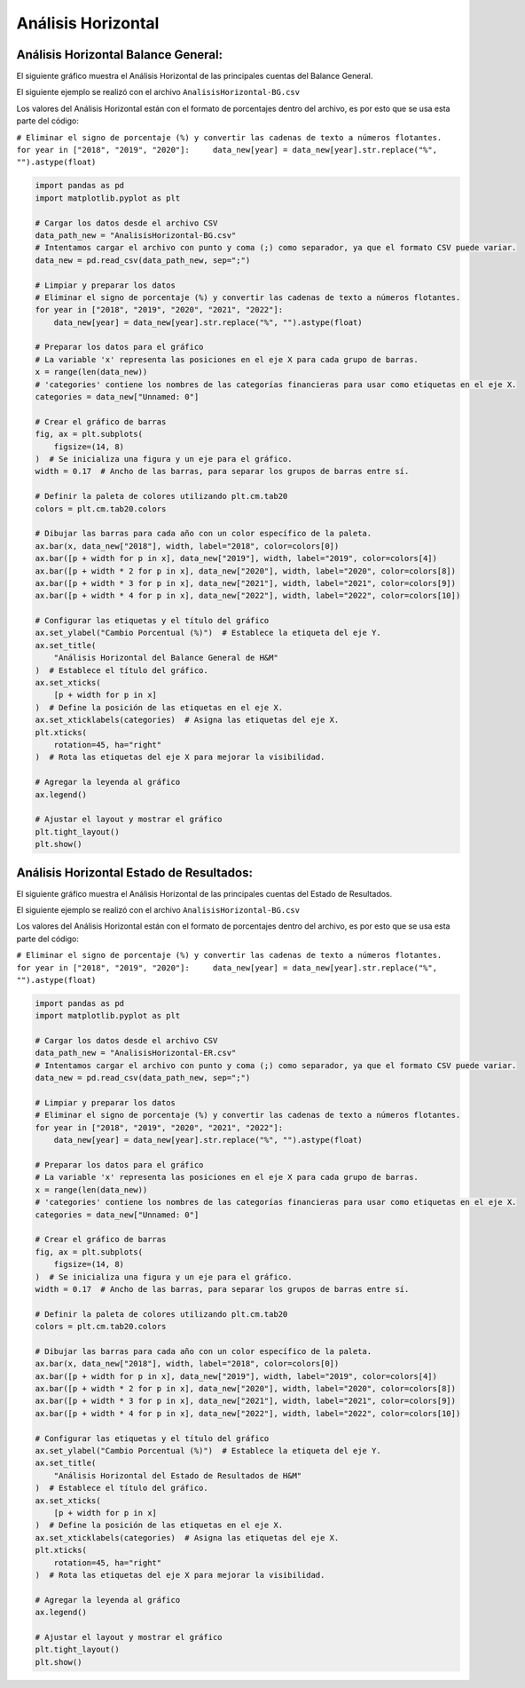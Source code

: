 Análisis Horizontal
-------------------

Análisis Horizontal Balance General:
~~~~~~~~~~~~~~~~~~~~~~~~~~~~~~~~~~~~

El siguiente gráfico muestra el Análisis Horizontal de las principales
cuentas del Balance General.

El siguiente ejemplo se realizó con el archivo
``AnalisisHorizontal-BG.csv``

Los valores del Análisis Horizontal están con el formato de porcentajes
dentro del archivo, es por esto que se usa esta parte del código:

``# Eliminar el signo de porcentaje (%) y convertir las cadenas de texto a números flotantes. for year in ["2018", "2019", "2020"]:     data_new[year] = data_new[year].str.replace("%", "").astype(float)``

.. code:: ipython3

    import pandas as pd
    import matplotlib.pyplot as plt
    
    # Cargar los datos desde el archivo CSV
    data_path_new = "AnalisisHorizontal-BG.csv"
    # Intentamos cargar el archivo con punto y coma (;) como separador, ya que el formato CSV puede variar.
    data_new = pd.read_csv(data_path_new, sep=";")
    
    # Limpiar y preparar los datos
    # Eliminar el signo de porcentaje (%) y convertir las cadenas de texto a números flotantes.
    for year in ["2018", "2019", "2020", "2021", "2022"]:
        data_new[year] = data_new[year].str.replace("%", "").astype(float)
    
    # Preparar los datos para el gráfico
    # La variable 'x' representa las posiciones en el eje X para cada grupo de barras.
    x = range(len(data_new))
    # 'categories' contiene los nombres de las categorías financieras para usar como etiquetas en el eje X.
    categories = data_new["Unnamed: 0"]
    
    # Crear el gráfico de barras
    fig, ax = plt.subplots(
        figsize=(14, 8)
    )  # Se inicializa una figura y un eje para el gráfico.
    width = 0.17  # Ancho de las barras, para separar los grupos de barras entre sí.
    
    # Definir la paleta de colores utilizando plt.cm.tab20
    colors = plt.cm.tab20.colors
    
    # Dibujar las barras para cada año con un color específico de la paleta.
    ax.bar(x, data_new["2018"], width, label="2018", color=colors[0])
    ax.bar([p + width for p in x], data_new["2019"], width, label="2019", color=colors[4])
    ax.bar([p + width * 2 for p in x], data_new["2020"], width, label="2020", color=colors[8])
    ax.bar([p + width * 3 for p in x], data_new["2021"], width, label="2021", color=colors[9])
    ax.bar([p + width * 4 for p in x], data_new["2022"], width, label="2022", color=colors[10])
    
    # Configurar las etiquetas y el título del gráfico
    ax.set_ylabel("Cambio Porcentual (%)")  # Establece la etiqueta del eje Y.
    ax.set_title(
        "Análisis Horizontal del Balance General de H&M"
    )  # Establece el título del gráfico.
    ax.set_xticks(
        [p + width for p in x]
    )  # Define la posición de las etiquetas en el eje X.
    ax.set_xticklabels(categories)  # Asigna las etiquetas del eje X.
    plt.xticks(
        rotation=45, ha="right"
    )  # Rota las etiquetas del eje X para mejorar la visibilidad.
    
    # Agregar la leyenda al gráfico
    ax.legend()
    
    # Ajustar el layout y mostrar el gráfico
    plt.tight_layout()
    plt.show()



.. image:: output_4_0.png


Análisis Horizontal Estado de Resultados:
~~~~~~~~~~~~~~~~~~~~~~~~~~~~~~~~~~~~~~~~~

El siguiente gráfico muestra el Análisis Horizontal de las principales
cuentas del Estado de Resultados.

El siguiente ejemplo se realizó con el archivo
``AnalisisHorizontal-BG.csv``

Los valores del Análisis Horizontal están con el formato de porcentajes
dentro del archivo, es por esto que se usa esta parte del código:

``# Eliminar el signo de porcentaje (%) y convertir las cadenas de texto a números flotantes. for year in ["2018", "2019", "2020"]:     data_new[year] = data_new[year].str.replace("%", "").astype(float)``

.. code:: ipython3

    import pandas as pd
    import matplotlib.pyplot as plt
    
    # Cargar los datos desde el archivo CSV
    data_path_new = "AnalisisHorizontal-ER.csv"
    # Intentamos cargar el archivo con punto y coma (;) como separador, ya que el formato CSV puede variar.
    data_new = pd.read_csv(data_path_new, sep=";")
    
    # Limpiar y preparar los datos
    # Eliminar el signo de porcentaje (%) y convertir las cadenas de texto a números flotantes.
    for year in ["2018", "2019", "2020", "2021", "2022"]:
        data_new[year] = data_new[year].str.replace("%", "").astype(float)
    
    # Preparar los datos para el gráfico
    # La variable 'x' representa las posiciones en el eje X para cada grupo de barras.
    x = range(len(data_new))
    # 'categories' contiene los nombres de las categorías financieras para usar como etiquetas en el eje X.
    categories = data_new["Unnamed: 0"]
    
    # Crear el gráfico de barras
    fig, ax = plt.subplots(
        figsize=(14, 8)
    )  # Se inicializa una figura y un eje para el gráfico.
    width = 0.17  # Ancho de las barras, para separar los grupos de barras entre sí.
    
    # Definir la paleta de colores utilizando plt.cm.tab20
    colors = plt.cm.tab20.colors
    
    # Dibujar las barras para cada año con un color específico de la paleta.
    ax.bar(x, data_new["2018"], width, label="2018", color=colors[0])
    ax.bar([p + width for p in x], data_new["2019"], width, label="2019", color=colors[4])
    ax.bar([p + width * 2 for p in x], data_new["2020"], width, label="2020", color=colors[8])
    ax.bar([p + width * 3 for p in x], data_new["2021"], width, label="2021", color=colors[9])
    ax.bar([p + width * 4 for p in x], data_new["2022"], width, label="2022", color=colors[10])
    
    # Configurar las etiquetas y el título del gráfico
    ax.set_ylabel("Cambio Porcentual (%)")  # Establece la etiqueta del eje Y.
    ax.set_title(
        "Análisis Horizontal del Estado de Resultados de H&M"
    )  # Establece el título del gráfico.
    ax.set_xticks(
        [p + width for p in x]
    )  # Define la posición de las etiquetas en el eje X.
    ax.set_xticklabels(categories)  # Asigna las etiquetas del eje X.
    plt.xticks(
        rotation=45, ha="right"
    )  # Rota las etiquetas del eje X para mejorar la visibilidad.
    
    # Agregar la leyenda al gráfico
    ax.legend()
    
    # Ajustar el layout y mostrar el gráfico
    plt.tight_layout()
    plt.show()



.. image:: output_8_0.png

